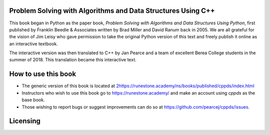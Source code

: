 Problem Solving with Algorithms and Data Structures Using C++
=============================================================

This book began in Python as the paper book, *Problem Solving with Algorithms and Data Structures Using Python*, first published by Franklin Beedle & Associates written by Brad Miller and David Ranum back in 2005.  We are all grateful for the vision of Jim Leisy who gave permission to take the original Python version of this text and freely publish it online as an interactive textbook.

The interactive version was then translated to C++ by Jan Pearce and a team of excellent Berea College students in the summer of 2018. This translation became this interactive text.

How to use this book
====================

- The generic version of this book is located at `2https://runestone.academy/ns/books/published/cppds/index.html <https://runestone.academy/ns/books/published/cppds/index.html>`_ 
- Instructors who wish to use this book go to `https://runestone.academy/ <https://runestone.academy/>`_ and make an account using *cppds* as the base book.
- Those wishing to report bugs or suggest improvements can do so at `https://github.com/pearcej/cppds/issues <hhttps://github.com/pearcej/cppds/issues>`_.

Licensing
=========

.. raw:: html

  <a rel="license" href="http://creativecommons.org/licenses/by-nc-sa/4.0/"><img alt="Creative Commons License" style="border-width:0" src="https://i.creativecommons.org/l/by-nc-sa/4.0/88x31.png" /></a><br /><span xmlns:dct="http://purl.org/dc/terms/" property="dct:title"><em>Problem Solving with Algorithms and Data Structures using C++</em></span> by Brad Miller, David Ranum, and Jan Pearce is licensed under a <a rel="license" href="http://creativecommons.org/licenses/by-nc-sa/4.0/">Creative Commons Attribution-NonCommercial-ShareAlike 4.0 International License</a>.
